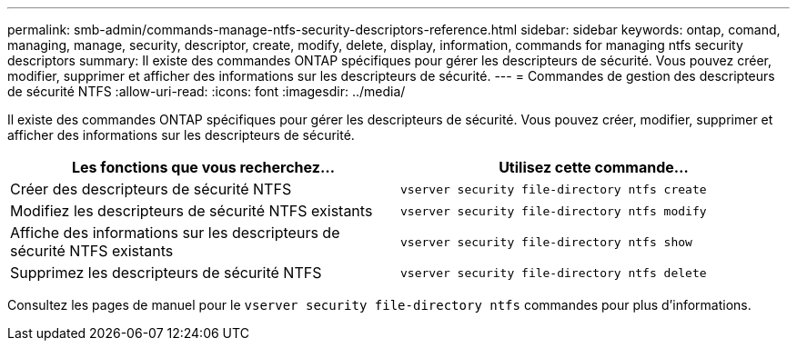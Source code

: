 ---
permalink: smb-admin/commands-manage-ntfs-security-descriptors-reference.html 
sidebar: sidebar 
keywords: ontap, comand, managing, manage, security, descriptor, create, modify, delete, display, information, commands for managing ntfs security descriptors 
summary: Il existe des commandes ONTAP spécifiques pour gérer les descripteurs de sécurité. Vous pouvez créer, modifier, supprimer et afficher des informations sur les descripteurs de sécurité. 
---
= Commandes de gestion des descripteurs de sécurité NTFS
:allow-uri-read: 
:icons: font
:imagesdir: ../media/


[role="lead"]
Il existe des commandes ONTAP spécifiques pour gérer les descripteurs de sécurité. Vous pouvez créer, modifier, supprimer et afficher des informations sur les descripteurs de sécurité.

|===
| Les fonctions que vous recherchez... | Utilisez cette commande... 


 a| 
Créer des descripteurs de sécurité NTFS
 a| 
`vserver security file-directory ntfs create`



 a| 
Modifiez les descripteurs de sécurité NTFS existants
 a| 
`vserver security file-directory ntfs modify`



 a| 
Affiche des informations sur les descripteurs de sécurité NTFS existants
 a| 
`vserver security file-directory ntfs show`



 a| 
Supprimez les descripteurs de sécurité NTFS
 a| 
`vserver security file-directory ntfs delete`

|===
Consultez les pages de manuel pour le `vserver security file-directory ntfs` commandes pour plus d'informations.
